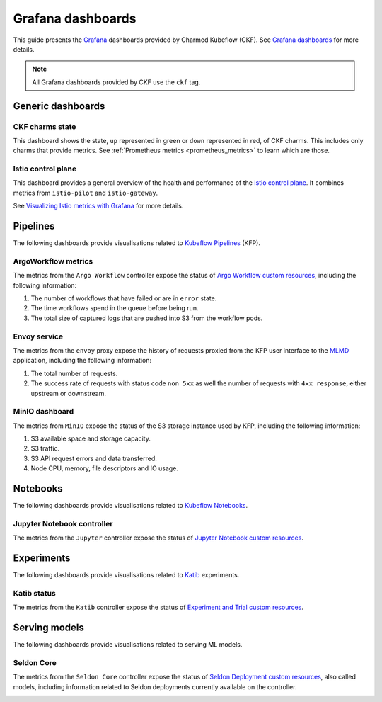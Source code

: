 .. _grafana_dashboards:

Grafana dashboards
==================

This guide presents the `Grafana <https://grafana.com>`_ dashboards provided by Charmed Kubeflow (CKF). 
See `Grafana dashboards <https://grafana.com/docs/grafana/latest/dashboards/>`_ for more details.

.. note::
   All Grafana dashboards provided by CKF use the ``ckf`` tag.

---------------------
Generic dashboards
---------------------

~~~~~~~~~~~~~~~~~~~
CKF charms state
~~~~~~~~~~~~~~~~~~~

This dashboard shows the state, ``up`` represented in green or ``down`` represented in red, of CKF charms. 
This includes only charms that provide metrics. 
See :ref:`Prometheus metrics <prometheus_metrics>` to learn which are those.

.. image:: https://assets.ubuntu.com/v1/6a05687d-ckf-gen-dashboard.png

~~~~~~~~~~~~~~~~~~~
Istio control plane
~~~~~~~~~~~~~~~~~~~

This dashboard provides a general overview of the health and performance of the `Istio control plane <https://istio.io/>`_. 
It combines metrics from ``istio-pilot`` and ``istio-gateway``.

See `Visualizing Istio metrics with Grafana <https://istio.io/latest/docs/tasks/observability/metrics/using-istio-dashboard/>`_ for more details.

.. image:: https://assets.ubuntu.com/v1/eb664b29-istio-control-plane.png

-----------
Pipelines
-----------

The following dashboards provide visualisations related to `Kubeflow Pipelines <https://www.kubeflow.org/docs/components/pipelines/>`_ (KFP).

~~~~~~~~~~~~~~~~~~~~~
ArgoWorkflow metrics
~~~~~~~~~~~~~~~~~~~~~

The metrics from the ``Argo Workflow`` controller expose the status of `Argo Workflow custom resources <https://kubernetes.io/docs/concepts/extend-kubernetes/api-extension/custom-resources/>`_, including the following information:

1. The number of workflows that have failed or are in ``error`` state.
2. The time workflows spend in the queue before being run.
3. The total size of captured logs that are pushed into S3 from the workflow pods.

.. image:: https://assets.ubuntu.com/v1/a4d1388d-argo_metrics1.png
.. image:: https://assets.ubuntu.com/v1/2031ef28-argo_metrics2.png
.. image:: https://assets.ubuntu.com/v1/cb89f0e6-argo_metrics3.png

~~~~~~~~~~~~~~~~~
Envoy service
~~~~~~~~~~~~~~~~~

The metrics from the ``envoy`` proxy expose the history of requests proxied from the KFP user interface to the `MLMD <https://www.kubeflow.org/docs/components/pipelines/concepts/metadata/>`_ application, including the following information:

1. The total number of requests.
2. The success rate of requests with status code ``non 5xx`` as well the number of requests with ``4xx response``, either upstream or downstream.

.. image:: https://assets.ubuntu.com/v1/df25758f-envoy_metrics1.png
.. image:: https://assets.ubuntu.com/v1/bcd0037b-envoy_metrics2.png

~~~~~~~~~~~~~~~~~~
MinIO dashboard
~~~~~~~~~~~~~~~~~~

The metrics from ``MinIO`` expose the status of the S3 storage instance used by KFP, including the following information:

1. S3 available space and storage capacity.
2. S3 traffic.
3. S3 API request errors and data transferred.
4. Node CPU, memory, file descriptors and IO usage.

.. image:: https://assets.ubuntu.com/v1/9a55fbb3-minio_metrics1.png
.. image:: https://assets.ubuntu.com/v1/8f12173e-minio_metrics2.png
.. image:: https://assets.ubuntu.com/v1/63bbf536-minio_metrics3.png

-------------
Notebooks
-------------

The following dashboards provide visualisations related to `Kubeflow Notebooks <https://www.kubeflow.org/docs/components/notebooks/>`_.

~~~~~~~~~~~~~~~~~~~~~~~~~~~~
Jupyter Notebook controller
~~~~~~~~~~~~~~~~~~~~~~~~~~~~

The metrics from the ``Jupyter`` controller expose the status of `Jupyter Notebook custom resources <https://kubernetes.io/docs/concepts/extend-kubernetes/api-extension/custom-resources/>`_.

.. image:: https://assets.ubuntu.com/v1/3bd35f35-jupyternotebook_metrics1.png

--------------
Experiments
--------------

The following dashboards provide visualisations related to `Katib <https://www.kubeflow.org/docs/components/katib/>`_ experiments.

~~~~~~~~~~~~~~
Katib status
~~~~~~~~~~~~~~

The metrics from the ``Katib`` controller expose the status of `Experiment and Trial custom resources <https://kubernetes.io/docs/concepts/extend-kubernetes/api-extension/custom-resources/>`_.

.. image:: https://assets.ubuntu.com/v1/e30e40e3-katib_metrics1.png

-------------------
Serving models
-------------------

The following dashboards provide visualisations related to serving ML models.

~~~~~~~~~~~~~~~
Seldon Core
~~~~~~~~~~~~~~~

The metrics from the ``Seldon Core`` controller expose the status of `Seldon Deployment custom resources <https://kubernetes.io/docs/concepts/extend-kubernetes/api-extension/custom-resources/>`_, also called models, including information related to Seldon deployments currently available on the controller.

.. image:: https://assets.ubuntu.com/v1/0186bceb-seldon_metrics1.png